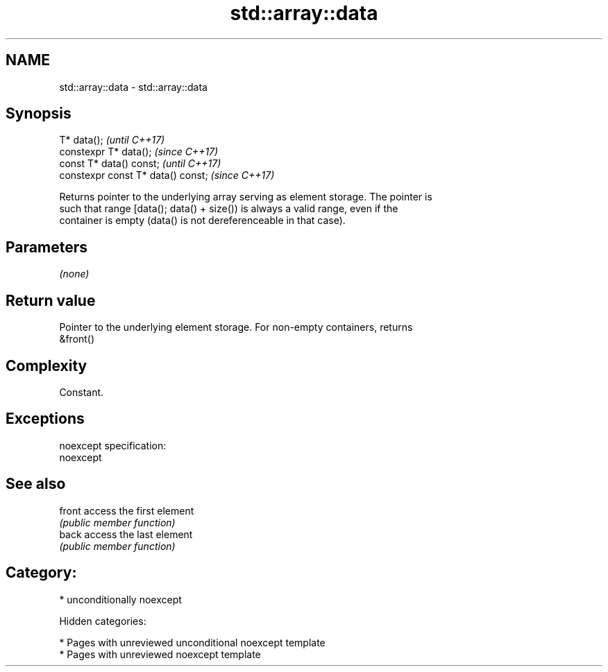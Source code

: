 .TH std::array::data 3 "2018.03.28" "http://cppreference.com" "C++ Standard Libary"
.SH NAME
std::array::data \- std::array::data

.SH Synopsis
   T* data();                        \fI(until C++17)\fP
   constexpr T* data();              \fI(since C++17)\fP
   const T* data() const;            \fI(until C++17)\fP
   constexpr const T* data() const;  \fI(since C++17)\fP

   Returns pointer to the underlying array serving as element storage. The pointer is
   such that range [data(); data() + size()) is always a valid range, even if the
   container is empty (data() is not dereferenceable in that case).

.SH Parameters

   \fI(none)\fP

.SH Return value

   Pointer to the underlying element storage. For non-empty containers, returns
   &front()

.SH Complexity

   Constant.

.SH Exceptions

   noexcept specification:
   noexcept

.SH See also

   front access the first element
         \fI(public member function)\fP
   back  access the last element
         \fI(public member function)\fP

.SH Category:

     * unconditionally noexcept

   Hidden categories:

     * Pages with unreviewed unconditional noexcept template
     * Pages with unreviewed noexcept template
